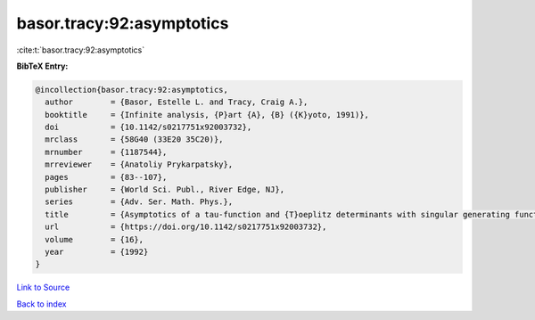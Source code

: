 basor.tracy:92:asymptotics
==========================

:cite:t:`basor.tracy:92:asymptotics`

**BibTeX Entry:**

.. code-block:: bibtex

   @incollection{basor.tracy:92:asymptotics,
     author        = {Basor, Estelle L. and Tracy, Craig A.},
     booktitle     = {Infinite analysis, {P}art {A}, {B} ({K}yoto, 1991)},
     doi           = {10.1142/s0217751x92003732},
     mrclass       = {58G40 (33E20 35C20)},
     mrnumber      = {1187544},
     mrreviewer    = {Anatoliy Prykarpatsky},
     pages         = {83--107},
     publisher     = {World Sci. Publ., River Edge, NJ},
     series        = {Adv. Ser. Math. Phys.},
     title         = {Asymptotics of a tau-function and {T}oeplitz determinants with singular generating functions},
     url           = {https://doi.org/10.1142/s0217751x92003732},
     volume        = {16},
     year          = {1992}
   }

`Link to Source <https://doi.org/10.1142/s0217751x92003732},>`_


`Back to index <../By-Cite-Keys.html>`_
